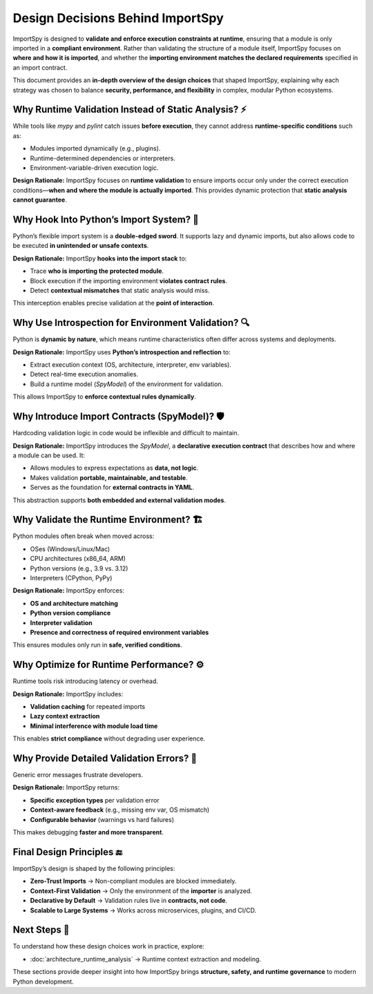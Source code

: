 Design Decisions Behind ImportSpy
=================================

ImportSpy is designed to **validate and enforce execution constraints at runtime**,  
ensuring that a module is only imported in a **compliant environment**.  
Rather than validating the structure of a module itself, ImportSpy focuses on **where and how it is imported**,  
and whether the **importing environment matches the declared requirements** specified in an import contract.

This document provides an **in-depth overview of the design choices** that shaped ImportSpy,  
explaining why each strategy was chosen to balance **security, performance, and flexibility**  
in complex, modular Python ecosystems.

Why Runtime Validation Instead of Static Analysis? ⚡
-----------------------------------------------------

While tools like `mypy` and `pylint` catch issues **before execution**,  
they cannot address **runtime-specific conditions** such as:

- Modules imported dynamically (e.g., plugins).
- Runtime-determined dependencies or interpreters.
- Environment-variable-driven execution logic.

**Design Rationale:**  
ImportSpy focuses on **runtime validation** to ensure imports occur only  
under the correct execution conditions—**when and where the module is actually imported**.  
This provides dynamic protection that **static analysis cannot guarantee**.

Why Hook Into Python’s Import System? 🚪
----------------------------------------

Python’s flexible import system is a **double-edged sword**.  
It supports lazy and dynamic imports, but also allows code to be executed  
**in unintended or unsafe contexts**.

**Design Rationale:**  
ImportSpy **hooks into the import stack** to:

- Trace **who is importing the protected module**.
- Block execution if the importing environment **violates contract rules**.
- Detect **contextual mismatches** that static analysis would miss.

This interception enables precise validation at the **point of interaction**.

Why Use Introspection for Environment Validation? 🔍
----------------------------------------------------

Python is **dynamic by nature**, which means runtime characteristics often differ  
across systems and deployments.

**Design Rationale:**  
ImportSpy uses **Python’s introspection and reflection** to:

- Extract execution context (OS, architecture, interpreter, env variables).
- Detect real-time execution anomalies.
- Build a runtime model (`SpyModel`) of the environment for validation.

This allows ImportSpy to **enforce contextual rules dynamically**.

Why Introduce Import Contracts (SpyModel)? 🛡️
---------------------------------------------

Hardcoding validation logic in code would be inflexible and difficult to maintain.

**Design Rationale:**  
ImportSpy introduces the `SpyModel`, a **declarative execution contract**  
that describes how and where a module can be used. It:

- Allows modules to express expectations as **data, not logic**.
- Makes validation **portable, maintainable, and testable**.
- Serves as the foundation for **external contracts in YAML**.

This abstraction supports **both embedded and external validation modes**.

Why Validate the Runtime Environment? 🏗️
----------------------------------------

Python modules often break when moved across:

- OSes (Windows/Linux/Mac)
- CPU architectures (x86_64, ARM)
- Python versions (e.g., 3.9 vs. 3.12)
- Interpreters (CPython, PyPy)

**Design Rationale:**  
ImportSpy enforces:

- **OS and architecture matching**
- **Python version compliance**
- **Interpreter validation**
- **Presence and correctness of required environment variables**

This ensures modules only run in **safe, verified conditions**.

Why Optimize for Runtime Performance? ⚙️
----------------------------------------

Runtime tools risk introducing latency or overhead.

**Design Rationale:**  
ImportSpy includes:

- **Validation caching** for repeated imports
- **Lazy context extraction**
- **Minimal interference with module load time**

This enables **strict compliance** without degrading user experience.

Why Provide Detailed Validation Errors? 📝
---------------------------------------------

Generic error messages frustrate developers.

**Design Rationale:**  
ImportSpy returns:

- **Specific exception types** per validation error
- **Context-aware feedback** (e.g., missing env var, OS mismatch)
- **Configurable behavior** (warnings vs hard failures)

This makes debugging **faster and more transparent**.

Final Design Principles 🔚
--------------------------

ImportSpy’s design is shaped by the following principles:

- **Zero-Trust Imports** → Non-compliant modules are blocked immediately.
- **Context-First Validation** → Only the environment of the **importer** is analyzed.
- **Declarative by Default** → Validation rules live in **contracts, not code**.
- **Scalable to Large Systems** → Works across microservices, plugins, and CI/CD.

Next Steps 🔬
-------------

To understand how these design choices work in practice, explore:

- :doc:`architecture_runtime_analysis` → Runtime context extraction and modeling.

These sections provide deeper insight into how ImportSpy brings **structure, safety,  
and runtime governance** to modern Python development.
